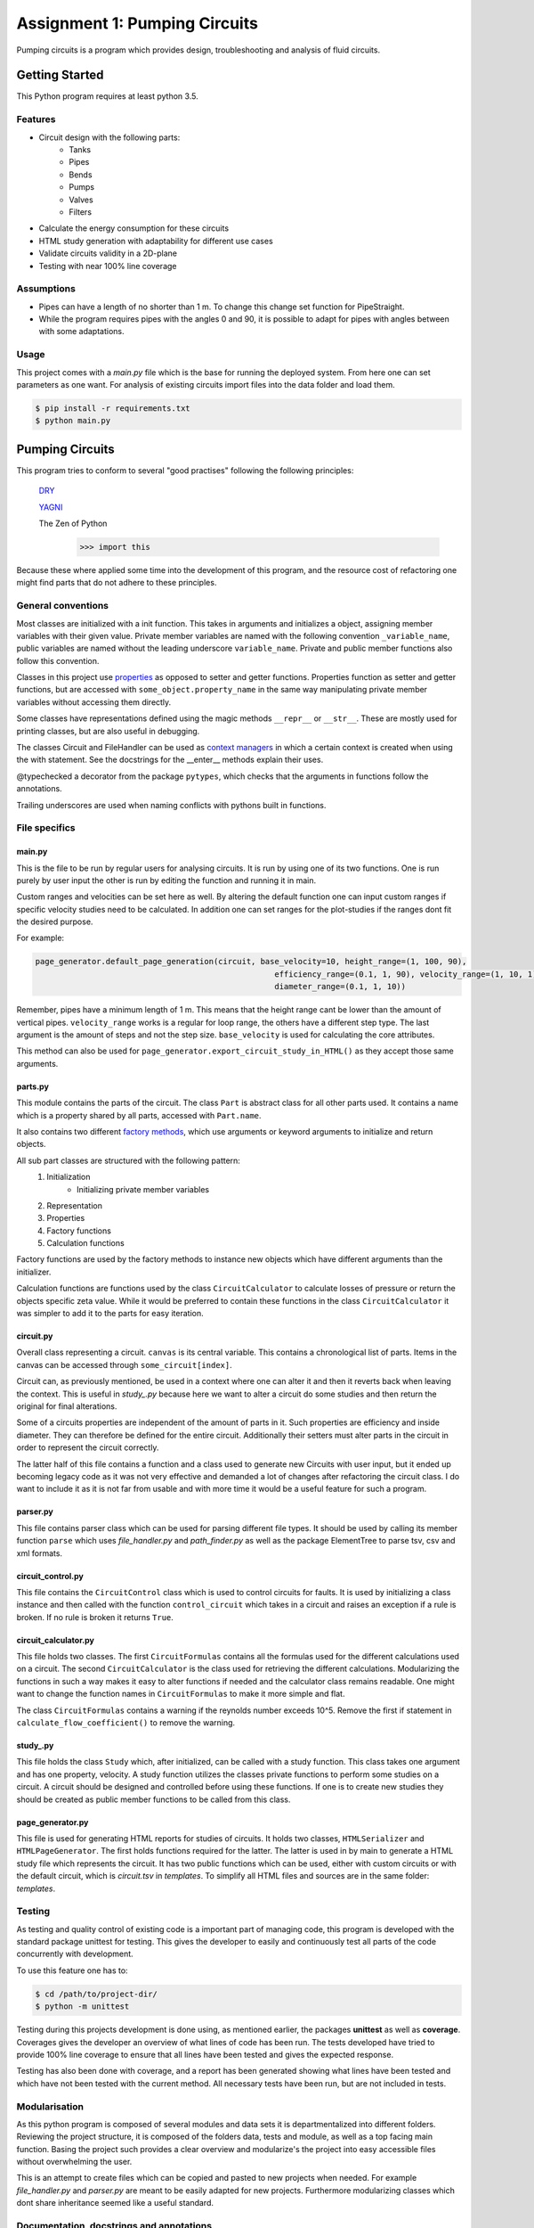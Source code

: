 .. Copyright 2020, Oskar T. Inderberg

==============================
Assignment 1: Pumping Circuits
==============================

Pumping circuits is a program which provides design, troubleshooting and analysis of fluid circuits.

Getting Started
===============
This Python program requires at least python 3.5.

Features
--------
* Circuit design with the following parts:
    * Tanks
    * Pipes
    * Bends
    * Pumps
    * Valves
    * Filters
* Calculate the energy consumption for these circuits
* HTML study generation with adaptability for different use cases
* Validate circuits validity in a 2D-plane
* Testing with near 100% line coverage

Assumptions
------------
* Pipes can have a length of no shorter than 1 m. To change this change set function for PipeStraight.
* While the program requires pipes with the angles 0 and 90,
  it is possible to adapt for pipes with angles between with some adaptations.


Usage
-----
This project comes with a *main.py* file which is the base for running the deployed system. From here one can set
parameters as one want. For analysis of existing circuits import files into the data folder and load them.

.. code:: bash

    $ pip install -r requirements.txt
    $ python main.py


Pumping Circuits
================
This program tries to conform to several "good practises" following the following principles:

    `DRY <https://en.wikipedia.org/wiki/Don%27t_repeat_yourself>`_

    `YAGNI <https://en.wikipedia.org/wiki/You_aren%27t_gonna_need_it>`_

    The Zen of Python
        >>> import this

Because these where applied some time into the development of this program, and the resource cost of
refactoring one might find parts that do not adhere to these principles.

General conventions
--------------------

Most classes are initialized with a init function. This takes in arguments and initializes a object, assigning
member variables with their given value. Private member variables are named with the following convention
``_variable_name``, public variables are named without the leading underscore ``variable_name``. Private and public
member functions also follow this convention.

Classes in this project use `properties <https://docs.python.org/3/library/functions.html?highlight=property#property>`_
as opposed to setter and getter functions. Properties function as setter and getter functions, but are accessed with
``some_object.property_name`` in the same way manipulating private member variables without accessing them directly.

Some classes have representations defined using the magic methods ``__repr__`` or ``__str__``. These are mostly used
for printing classes, but are also useful in debugging.

The classes Circuit and FileHandler can be used as
`context managers <https://docs.python.org/3/reference/datamodel.html#context-managers>`_ in which a certain context is
created when using the with statement. See the docstrings for the __enter__ methods explain their uses.

@typechecked a decorator from the package ``pytypes``, which checks that the arguments in functions follow the
annotations.

Trailing underscores are used when naming conflicts with pythons built in functions.

File specifics
---------------

main.py
~~~~~~~
This is the file to be run by regular users for analysing circuits. It is run by using one of its two functions. One is
run purely by user input the other is run by editing the function and running it in main.

Custom ranges and velocities
can be set here as well. By altering the default function one can input custom ranges if specific velocity studies need
to be calculated. In addition one can set ranges for the plot-studies if the ranges dont fit the desired purpose.

For example:

.. code:: python

    page_generator.default_page_generation(circuit, base_velocity=10, height_range=(1, 100, 90),
                                                       efficiency_range=(0.1, 1, 90), velocity_range=(1, 10, 1),
                                                       diameter_range=(0.1, 1, 10))

Remember, pipes have a minimum length of 1 m. This means that the height range cant be lower than the amount of
vertical pipes. ``velocity_range`` works is a regular for loop range, the others have a different step type. The last
argument is the amount of steps and not the step size. ``base_velocity`` is used for calculating the core attributes.

This method can also be used for ``page_generator.export_circuit_study_in_HTML()`` as they accept those same arguments.

parts.py
~~~~~~~~
This module contains the parts of the circuit. The class ``Part`` is abstract class for all other parts used. It
contains a name which is a property shared by all parts, accessed with ``Part.name``.

It also contains two different
`factory methods <https://en.wikipedia.org/wiki/Factory_(object-oriented_programming)>`_, which use arguments or
keyword arguments to initialize and return objects.

All sub part classes are structured with the following pattern:
    1. Initialization
        * Initializing private member variables
    2. Representation
    3. Properties
    4. Factory functions
    5. Calculation functions

Factory functions are used by the factory methods to instance new objects which have different arguments than the
initializer.

Calculation functions are functions used by the class ``CircuitCalculator`` to calculate losses of pressure or
return the objects specific zeta value. While it would be preferred to contain these functions in the class
``CircuitCalculator`` it was simpler to add it to the parts for easy iteration.

circuit.py
~~~~~~~~~~
Overall class representing a circuit. ``canvas`` is its central variable. This contains a chronological list of
parts. Items in the canvas can be accessed through ``some_circuit[index]``.

Circuit can, as previously mentioned, be used in a context where one can alter it and then it reverts back when leaving
the context. This is useful in *study_.py* because here we want to alter a circuit do some studies and then return
the original for final alterations.

Some of a circuits properties are independent of the amount of parts in it. Such properties are efficiency and inside
diameter. They can therefore be defined for the entire circuit. Additionally their setters must alter parts in the
circuit in order to represent the circuit correctly.

The latter half of this file contains a function and a class used to generate new Circuits with user input, but it
ended up becoming legacy code as it was not very effective and demanded a lot of changes after refactoring the circuit
class. I do want to include it as it is not far from usable and with more time it would be a useful feature for such a
program.

parser.py
~~~~~~~~~
This file contains parser class which can be used for parsing different file types. It should be used by calling
its member function ``parse`` which uses *file_handler.py* and *path_finder.py* as well as the package ElementTree to
parse tsv, csv and xml formats.

circuit_control.py
~~~~~~~~~~~~~~~~~~
This file contains the ``CircuitControl`` class which is used to control circuits for faults. It is used by initializing
a class instance and then called with the function ``control_circuit`` which takes in a circuit and raises an exception
if a rule is broken. If no rule is broken it returns ``True``.

circuit_calculator.py
~~~~~~~~~~~~~~~~~~~~~
This file holds two classes. The first ``CircuitFormulas`` contains all the formulas used for the different calculations
used on a circuit. The second ``CircuitCalculator`` is the class used for retrieving the different calculations.
Modularizing the functions in such a way makes it easy to alter functions if needed and the calculator class remains
readable. One might want to change the function names in ``CircuitFormulas`` to make it more simple and flat.

The class ``CircuitFormulas`` contains a warning if the reynolds number exceeds 10^5. Remove the first if statement in
``calculate_flow_coefficient()`` to remove the warning.

study\_.py
~~~~~~~~~~
This file holds the class ``Study`` which, after initialized, can be called with a study function. This class takes
one argument and has one property, velocity. A study function
utilizes the classes private functions to perform some studies on a circuit. A circuit should be designed and controlled
before using these functions. If one is to create new studies they should be created as public member functions to be
called from this class.

page_generator.py
~~~~~~~~~~~~~~~~~
This file is used for generating HTML reports for studies of circuits. It holds two classes, ``HTMLSerializer`` and
``HTMLPageGenerator``. The first holds functions required for the latter. The latter is used in by main to generate a
HTML study file which represents the circuit. It has two public functions which can be used, either with custom circuits
or with the default circuit, which is *circuit.tsv* in *templates*. To simplify all HTML files and sources are in the
same folder: *templates*.

Testing
-------

As testing and quality control of existing code is a important part of managing code, this program is developed with
the standard package unittest for testing. This gives the developer to easily and continuously test all parts of the
code concurrently with development.

To use this feature one has to:

.. code:: bash

    $ cd /path/to/project-dir/
    $ python -m unittest

Testing during this projects development is done using, as mentioned earlier, the packages **unittest** as well as
**coverage**. Coverages gives the developer an overview of what lines of code has been run. The tests developed have
tried to provide 100% line coverage to ensure that all lines have been tested and gives the expected response.

Testing has also been done with coverage, and a report has been generated showing what lines have been tested and which
have not been tested with the current method. All necessary tests have been run, but are not included in tests.

Modularisation
--------------

As this python program is composed of several modules and data sets it is departmentalized into different folders.
Reviewing the project structure, it is composed of the folders data, tests and module, as well as a top facing
main function. Basing the project such provides a clear overview and modularize's the project into easy accessible
files without overwhelming the user.

This is an attempt to create files which can be copied and pasted to new projects when needed. For example
*file_handler.py* and *parser.py* are meant to be easily adapted for new projects. Furthermore modularizing classes
which dont share inheritance seemed like a useful standard.

.. Compared to many other projects this project is modularized in quite a degree.

Documentation, docstrings and annotations
------------------------------------------

In an attempt to develop this project in a more realistic manner, close to a real world open-source project I have
tried to use the conventions of creating a README and use `docstrings <https://www.python.org/dev/peps/pep-0257/>`_
and `annotations <https://www.python.org/dev/peps/pep-3107/>`_.

These have been used to give new developers an idea of what a function takes in and outputs. Using with an IDE which
supports docstrings helps developers in a great deal when sorting through use of the code.

Discovering these conventions during development has led to some inconsistencies in the project.



Afterthoughts
~~~~~~~~~~~~~
I should have decided on some conventions in the start of the project and kept to them. Refactoring and changing
conventions midway was very time consuming and with led to a lot of issues.

Consistency is key. When working on big projects, if one does not keep to decided standards it makes it hard to alter
code after not using it for some time. In my case after reading about properties and factory functions, it may have
saved me a lot of time not to adapt them until the next project.


:Author:
    Oskar T. Inderberg
:Version:
    1.0
:GitHub:
    https://github.com/Iskers/Assignment_1-Circuits
:Date created: 03.02.2020
:Last updated: 08.03.2020